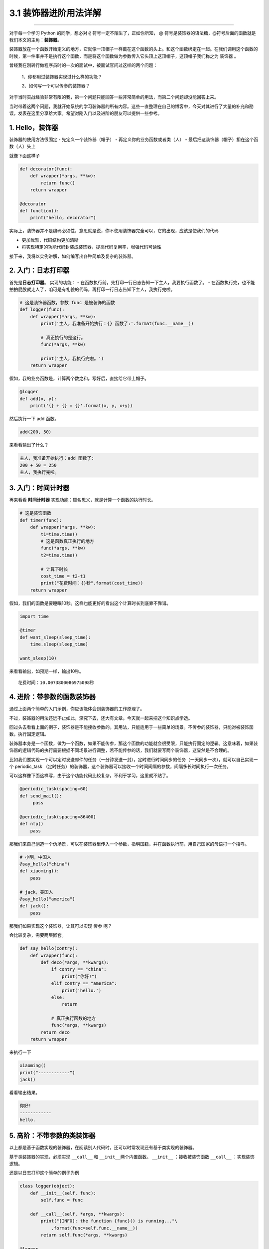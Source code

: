 3.1 装饰器进阶用法详解
======================

|image0|

--------------

对于每一个学习 Python 的同学，想必对 ``@``
符号一定不陌生了，正如你所知， @
符号是装饰器的语法糖，@符号后面的函数就是我们本文的主角：\ **装饰器**\ 。

装饰器放在一个函数开始定义的地方，它就像一顶帽子一样戴在这个函数的头上。和这个函数绑定在一起。在我们调用这个函数的时候，第一件事并不是执行这个函数，而是将这个函数做为参数传入它头顶上这顶帽子，这顶帽子我们称之为
``装饰器`` 。

曾经我在刚转行做程序员时的一次的面试中，被面试官问过这样的两个问题：

   1、你都用过装饰器实现过什么样的功能？

   2、如何写一个可以传参的装饰器？

对于当时实战经验非常有限的我，第一个问题只能回答一些非常简单的用法，而第二个问题却没能回答上来。

当时带着这两个问题，我就开始系统的学习装饰器的所有内容。这些一直整理在自己的博客中，今天对其进行了大量的补充和勘误，发表在这里分享给大家。希望对刚入门以及进阶的朋友可以提供一些参考。

|image1|

1. Hello，装饰器
----------------

装饰器的使用方法很固定 - 先定义一个装饰器（帽子） -
再定义你的业务函数或者类（人） -
最后把这装饰器（帽子）扣在这个函数（人）头上

就像下面这样子

.. code:: python

   def decorator(func):
       def wrapper(*args, **kw):
           return func()
       return wrapper

   @decorator
   def function():
       print("hello, decorator")

实际上，装饰器并不是编码必须性，意思就是说，你不使用装饰器完全可以，它的出现，应该是使我们的代码

-  更加优雅，代码结构更加清晰
-  将实现特定的功能代码封装成装饰器，提高代码复用率，增强代码可读性

接下来，我将以实例讲解，如何编写出各种简单及复杂的装饰器。

2. 入门：日志打印器
-------------------

首先是\ **日志打印器**\ 。 实现的功能： -
在函数执行前，先打印一行日志告知一下主人，我要执行函数了。 -
在函数执行完，也不能拍拍屁股就走人了，咱可是有礼貌的代码，再打印一行日志告知下主人，我执行完啦。

.. code:: python

   # 这是装饰器函数，参数 func 是被装饰的函数
   def logger(func):
       def wrapper(*args, **kw):
           print('主人，我准备开始执行：{} 函数了:'.format(func.__name__))

           # 真正执行的是这行。
           func(*args, **kw)

           print('主人，我执行完啦。')
       return wrapper

假如，我的业务函数是，计算两个数之和。写好后，直接给它带上帽子。

.. code:: python

   @logger
   def add(x, y):
       print('{} + {} = {}'.format(x, y, x+y))

然后执行一下 add 函数。

.. code:: python

   add(200, 50)

来看看输出了什么？

.. code:: python

   主人，我准备开始执行：add 函数了:
   200 + 50 = 250
   主人，我执行完啦。

3. 入门：时间计时器
-------------------

再来看看 **时间计时器** 实现功能：顾名思义，就是计算一个函数的执行时长。

.. code:: python

   # 这是装饰函数
   def timer(func):
       def wrapper(*args, **kw):
           t1=time.time()
           # 这是函数真正执行的地方
           func(*args, **kw)
           t2=time.time()

           # 计算下时长
           cost_time = t2-t1 
           print("花费时间：{}秒".format(cost_time))
       return wrapper

假如，我们的函数是要睡眠10秒。这样也能更好的看出这个计算时长到底靠不靠谱。

.. code:: python

   import time

   @timer
   def want_sleep(sleep_time):
       time.sleep(sleep_time)

   want_sleep(10)

来看看输出，如预期一样，输出10秒。

::

   花费时间：10.0073800086975098秒

4. 进阶：带参数的函数装饰器
---------------------------

通过上面两个简单的入门示例，你应该能体会到装饰器的工作原理了。

不过，装饰器的用法还远不止如此，深究下去，还大有文章。今天就一起来把这个知识点学透。

回过头去看看上面的例子，装饰器是不能接收参数的。其用法，只能适用于一些简单的场景。不传参的装饰器，只能对被装饰函数，执行固定逻辑。

装饰器本身是一个函数，做为一个函数，如果不能传参，那这个函数的功能就会很受限，只能执行固定的逻辑。这意味着，如果装饰器的逻辑代码的执行需要根据不同场景进行调整，若不能传参的话，我们就要写两个装饰器，这显然是不合理的。

比如我们要实现一个可以定时发送邮件的任务（一分钟发送一封），定时进行时间同步的任务（一天同步一次），就可以自己实现一个
periodic_task
（定时任务）的装饰器，这个装饰器可以接收一个时间间隔的参数，间隔多长时间执行一次任务。

可以这样像下面这样写，由于这个功能代码比较复杂，不利于学习，这里就不贴了。

.. code:: python

   @periodic_task(spacing=60)
   def send_mail():
        pass
     
   @periodic_task(spacing=86400)
   def ntp()
       pass 

那我们来自己创造一个伪场景，可以在装饰器里传入一个参数，指明国籍，并在函数执行前，用自己国家的母语打一个招呼。

.. code:: python

   # 小明，中国人
   @say_hello("china")
   def xiaoming():
       pass

   # jack，美国人
   @say_hello("america")
   def jack():
       pass

那我们如果实现这个装饰器，让其可以实现 ``传参`` 呢？

会比较复杂，需要两层嵌套。

.. code:: python

   def say_hello(contry):
       def wrapper(func):
           def deco(*args, **kwargs):
               if contry == "china":
                   print("你好!")
               elif contry == "america":
                   print('hello.')
               else:
                   return

               # 真正执行函数的地方
               func(*args, **kwargs)
           return deco
       return wrapper

来执行一下

.. code:: python

   xiaoming()
   print("------------")
   jack()

看看输出结果。

.. code:: python

   你好!
   ------------
   hello.

5. 高阶：不带参数的类装饰器
---------------------------

以上都是基于函数实现的装饰器，在阅读别人代码时，还可以时常发现还有基于类实现的装饰器。

基于类装饰器的实现，必须实现 ``__call__`` 和
``__init__``\ 两个内置函数。 ``__init__`` ：接收被装饰函数 ``__call__``
：实现装饰逻辑。

还是以日志打印这个简单的例子为例

.. code:: python

   class logger(object):
       def __init__(self, func):
           self.func = func

       def __call__(self, *args, **kwargs):
           print("[INFO]: the function {func}() is running..."\
               .format(func=self.func.__name__))
           return self.func(*args, **kwargs)

   @logger
   def say(something):
       print("say {}!".format(something))

   say("hello")

执行一下，看看输出

::

   [INFO]: the function say() is running...
   say hello!

6. 高阶：带参数的类装饰器
-------------------------

上面不带参数的例子，你发现没有，只能打印\ ``INFO``\ 级别的日志，正常情况下，我们还需要打印\ ``DEBUG``
``WARNING``\ 等级别的日志。
这就需要给类装饰器传入参数，给这个函数指定级别了。

带参数和不带参数的类装饰器有很大的不同。

``__init__`` ：不再接收被装饰函数，而是接收传入参数。 ``__call__``
：接收被装饰函数，实现装饰逻辑。

.. code:: python

   class logger(object):
       def __init__(self, level='INFO'):
           self.level = level

       def __call__(self, func): # 接受函数
           def wrapper(*args, **kwargs):
               print("[{level}]: the function {func}() is running..."\
                   .format(level=self.level, func=func.__name__))
               func(*args, **kwargs)
           return wrapper  #返回函数

   @logger(level='WARNING')
   def say(something):
       print("say {}!".format(something))

   say("hello")

我们指定\ ``WARNING``\ 级别，运行一下，来看看输出。

::

   [WARNING]: the function say() is running...
   say hello!

7. 使用偏函数与类实现装饰器
---------------------------

绝大多数装饰器都是基于函数和闭包实现的，但这并非制造装饰器的唯一方式。

事实上，Python 对某个对象是否能通过装饰器（
``@decorator``\ ）形式使用只有一个要求：\ **decorator
必须是一个“可被调用（callable）的对象**\ 。

对于这个 callable 对象，我们最熟悉的就是函数了。

除函数之外，类也可以是 callable 对象，只要实现了\ ``__call__``
函数（上面几个例子已经接触过了）。

还有容易被人忽略的偏函数其实也是 callable 对象。

接下来就来说说，如何使用 类和偏函数结合实现一个与众不同的装饰器。

如下所示，DelayFunc 是一个实现了 ``__call__`` 的类，delay
返回一个偏函数，在这里 delay 就可以做为一个装饰器。（以下代码摘自
Python工匠：使用装饰器的小技巧）

.. code:: python

   import time
   import functools

   class DelayFunc:
       def __init__(self,  duration, func):
           self.duration = duration
           self.func = func

       def __call__(self, *args, **kwargs):
           print(f'Wait for {self.duration} seconds...')
           time.sleep(self.duration)
           return self.func(*args, **kwargs)

       def eager_call(self, *args, **kwargs):
           print('Call without delay')
           return self.func(*args, **kwargs)

   def delay(duration):
       """
       装饰器：推迟某个函数的执行。
       同时提供 .eager_call 方法立即执行
       """
       # 此处为了避免定义额外函数，
       # 直接使用 functools.partial 帮助构造 DelayFunc 实例
       return functools.partial(DelayFunc, duration)

我们的业务函数很简单，就是相加

.. code:: python

   @delay(duration=2)
   def add(a, b):
       return a+b

来看一下执行过程

.. code:: python

   >>> add    # 可见 add 变成了 Delay 的实例
   <__main__.DelayFunc object at 0x107bd0be0>
   >>> 
   >>> add(3,5)  # 直接调用实例，进入 __call__
   Wait for 2 seconds...
   8
   >>> 
   >>> add.func # 实现实例方法
   <function add at 0x107bef1e0>

8. 如何写能装饰类的装饰器？
---------------------------

用 Python
写单例模式的时候，常用的有三种写法。其中一种，是用装饰器来实现的。

以下便是我自己写的装饰器版的单例写法。

.. code:: python

   instances = {}

   def singleton(cls):
       def get_instance(*args, **kw):
           cls_name = cls.__name__
           print('===== 1 ====')
           if not cls_name in instances:
               print('===== 2 ====')
               instance = cls(*args, **kw)
               instances[cls_name] = instance
           return instances[cls_name]
       return get_instance

   @singleton
   class User:
       _instance = None

       def __init__(self, name):
           print('===== 3 ====')
           self.name = name

可以看到我们用singleton 这个装饰函数来装饰 User
这个类。装饰器用在类上，并不是很常见，但只要熟悉装饰器的实现过程，就不难以实现对类的装饰。在上面这个例子中，装饰器就只是实现对类实例的生成的控制而已。

其实例化的过程，你可以参考我这里的调试过程，加以理解。

|image2|

9. wraps 装饰器有啥用？
-----------------------

在 functools 标准库中有提供一个 wraps
装饰器，你应该也经常见过，那他有啥用呢？

先来看一个例子

.. code:: python

   def wrapper(func):
       def inner_function():
           pass
       return inner_function

   @wrapper
   def wrapped():
       pass

   print(wrapped.__name__)
   #inner_function

为什么会这样子？不是应该返回 ``func`` 吗？

这也不难理解，因为上边执行\ ``func`` 和下边 ``decorator(func)``
是等价的，所以上面 ``func.__name__``
是等价于下面\ ``decorator(func).__name__`` 的，那当然名字是
``inner_function``

.. code:: python

   def wrapper(func):
       def inner_function():
           pass
       return inner_function

   def wrapped():
       pass

   print(wrapper(wrapped).__name__)
   #inner_function

那如何避免这种情况的产生？方法是使用 functools .wraps
装饰器，它的作用就是将 **被修饰的函数(wrapped)** 的一些属性值赋值给
**修饰器函数(wrapper)** ，最终让属性的显示更符合我们的直觉。

.. code:: python

   from functools import wraps

   def wrapper(func):
       @wraps(func)
       def inner_function():
           pass
       return inner_function

   @wrapper
   def wrapped():
       pass

   print(wrapped.__name__)
   # wrapped

准确点说，wraps 其实是一个偏函数对象（partial），源码如下

.. code:: python

   def wraps(wrapped,
             assigned = WRAPPER_ASSIGNMENTS,
             updated = WRAPPER_UPDATES):
       return partial(update_wrapper, wrapped=wrapped,
                      assigned=assigned, updated=updated)

可以看到wraps其实就是调用了一个函数\ ``update_wrapper``\ ，知道原理后，我们改写上面的代码，在不使用
wraps的情况下，也可以让 ``wrapped.__name__`` 打印出 wrapped，代码如下：

.. code:: python

   from functools import update_wrapper

   WRAPPER_ASSIGNMENTS = ('__module__', '__name__', '__qualname__', '__doc__',
                          '__annotations__')

   def wrapper(func):
       def inner_function():
           pass

       update_wrapper(inner_function, func, assigned=WRAPPER_ASSIGNMENTS)
       return inner_function

   @wrapper
   def wrapped():
       pass

   print(wrapped.__name__)

10. 内置装饰器：property
------------------------

以上，我们介绍的都是自定义的装饰器。

其实Python语言本身也有一些装饰器。比如\ ``property``\ 这个内建装饰器，我们再熟悉不过了。

它通常存在于类中，可以将一个函数定义成一个属性，属性的值就是该函数return的内容。

通常我们给实例绑定属性是这样的

.. code:: python

   class Student(object):
       def __init__(self, name, age=None):
           self.name = name
           self.age = age

   # 实例化
   xiaoming = Student("小明")

   # 添加属性
   xiaoming.age=25

   # 查询属性
   xiaoming.age

   # 删除属性
   del xiaoming.age

但是稍有经验的开发人员，一下就可以看出，这样直接把属性暴露出去，虽然写起来很简单，但是并不能对属性的值做合法性限制。为了实现这个功能，我们可以这样写。

.. code:: python

   class Student(object):
       def __init__(self, name):
           self.name = name
           self.name = None

       def set_age(self, age):
           if not isinstance(age, int):
               raise ValueError('输入不合法：年龄必须为数值!')
           if not 0 < age < 100:
               raise ValueError('输入不合法：年龄范围必须0-100')
           self._age=age

       def get_age(self):
           return self._age

       def del_age(self):
           self._age = None


   xiaoming = Student("小明")

   # 添加属性
   xiaoming.set_age(25)

   # 查询属性
   xiaoming.get_age()

   # 删除属性
   xiaoming.del_age()

上面的代码设计虽然可以变量的定义，但是可以发现不管是获取还是赋值（通过函数）都和我们平时见到的不一样。
按照我们思维习惯应该是这样的。

::

   # 赋值
   xiaoming.age = 25

   # 获取
   xiaoming.age

那么这样的方式我们如何实现呢。请看下面的代码。

.. code:: python

   class Student(object):
       def __init__(self, name):
           self.name = name
           self.name = None

       @property
       def age(self):
           return self._age

       @age.setter
       def age(self, value):
           if not isinstance(value, int):
               raise ValueError('输入不合法：年龄必须为数值!')
           if not 0 < value < 100:
               raise ValueError('输入不合法：年龄范围必须0-100')
           self._age=value

       @age.deleter
       def age(self):
           del self._age

   xiaoming = Student("小明")

   # 设置属性
   xiaoming.age = 25

   # 查询属性
   xiaoming.age

   # 删除属性
   del xiaoming.age

用\ ``@property``\ 装饰过的函数，会将一个函数定义成一个属性，属性的值就是该函数return的内容。\ **同时**\ ，会将这个函数变成另外一个装饰器。就像后面我们使用的\ ``@age.setter``\ 和\ ``@age.deleter``\ 。

``@age.setter``
使得我们可以使用\ ``XiaoMing.age = 25``\ 这样的方式直接赋值。
``@age.deleter``
使得我们可以使用\ ``del XiaoMing.age``\ 这样的方式来删除属性。

property 的底层实现机制是「描述符」，为此我还写过一篇文章。

这里也介绍一下吧，正好将这些看似零散的文章全部串起来。

如下，我写了一个类，里面使用了 property 将 math 变成了类实例的属性

.. code:: python

   class Student:
       def __init__(self, name):
           self.name = name

       @property
       def math(self):
           return self._math

       @math.setter
       def math(self, value):
           if 0 <= value <= 100:
               self._math = value
           else:
               raise ValueError("Valid value must be in [0, 100]")

为什么说 property 底层是基于描述符协议的呢？通过 PyCharm 点击进入
property
的源码，很可惜，只是一份类似文档一样的伪源码，并没有其具体的实现逻辑。

不过，从这份伪源码的魔法函数结构组成，可以大体知道其实现逻辑。

这里我自己通过模仿其函数结构，结合「描述符协议」来自己实现类
``property`` 特性。

代码如下：

.. code:: python

   class TestProperty(object):

       def __init__(self, fget=None, fset=None, fdel=None, doc=None):
           self.fget = fget
           self.fset = fset
           self.fdel = fdel
           self.__doc__ = doc

       def __get__(self, obj, objtype=None):
           print("in __get__")
           if obj is None:
               return self
           if self.fget is None:
               raise AttributeError
           return self.fget(obj)

       def __set__(self, obj, value):
           print("in __set__")
           if self.fset is None:
               raise AttributeError
           self.fset(obj, value)

       def __delete__(self, obj):
           print("in __delete__")
           if self.fdel is None:
               raise AttributeError
           self.fdel(obj)


       def getter(self, fget):
           print("in getter")
           return type(self)(fget, self.fset, self.fdel, self.__doc__)

       def setter(self, fset):
           print("in setter")
           return type(self)(self.fget, fset, self.fdel, self.__doc__)

       def deleter(self, fdel):
           print("in deleter")
           return type(self)(self.fget, self.fset, fdel, self.__doc__)

然后 Student 类，我们也相应改成如下

.. code:: python

   class Student:
       def __init__(self, name):
           self.name = name

       # 其实只有这里改变
       @TestProperty
       def math(self):
           return self._math

       @math.setter
       def math(self, value):
           if 0 <= value <= 100:
               self._math = value
           else:
               raise ValueError("Valid value must be in [0, 100]")

为了尽量让你少产生一点疑惑，我这里做两点说明：

1. 使用\ ``TestProperty``\ 装饰后，\ ``math``
   不再是一个函数，而是\ ``TestProperty``
   类的一个实例。所以第二个math函数可以使用 ``math.setter``
   来装饰，本质是调用\ ``TestProperty.setter`` 来产生一个新的
   ``TestProperty`` 实例赋值给第二个\ ``math``\ 。
2. 第一个 ``math`` 和第二个 ``math`` 是两个不同 ``TestProperty``
   实例。但他们都属于同一个描述符类（TestProperty），当对 math
   对于赋值时，就会进入 ``TestProperty.__set__``\ ，当对math
   进行取值里，就会进入
   ``TestProperty.__get__``\ 。仔细一看，其实最终访问的还是Student实例的
   ``_math`` 属性。

说了这么多，还是运行一下，更加直观一点。

.. code:: python

   # 运行后，会直接打印这一行，这是在实例化 TestProperty 并赋值给第二个math
   in setter
   >>>
   >>> s1.math = 90
   in __set__
   >>> s1.math
   in __get__
   90

如对上面代码的运行原理，有疑问的同学，请务必结合上面两点说明加以理解，那两点相当关键。

11. 其他装饰器：装饰器实战
--------------------------

读完并理解了上面的内容，你可以说是Python高手了。别怀疑，自信点，因为很多人都不知道装饰器有这么多用法呢。

在我看来，使用装饰器，可以达到如下目的： - 使代码可读性更高，逼格更高；
- 代码结构更加清晰，代码冗余度更低；

刚好我在最近也有一个场景，可以用装饰器很好的实现，暂且放上来看看。

这是一个实现控制函数运行超时的装饰器。如果超时，则会抛出超时异常。

有兴趣的可以看看。

.. code:: python

   import signal

   class TimeoutException(Exception):
       def __init__(self, error='Timeout waiting for response from Cloud'):
           Exception.__init__(self, error)


   def timeout_limit(timeout_time):
       def wraps(func):
           def handler(signum, frame):
               raise TimeoutException()

           def deco(*args, **kwargs):
               signal.signal(signal.SIGALRM, handler)
               signal.alarm(timeout_time)
               func(*args, **kwargs)
               signal.alarm(0)
           return deco
       return wraps

--------------

非常感谢你能阅读到这里，这篇文章我写了很久，算是比较干货的那种，文章有些长，但还是希望花点时间把这些知识点都搞明白，而不要只是收藏。

我的文章更新频率是远低于其他 Python
技术号，但我仍然坚持自己，坚持原创，每周虽然只有一篇，但我能保证我的每一篇文章都是诚意之作。希望那些对你有帮助的文章能够多多帮忙转发分享。这也是我更新的一大动力。非常感谢。

|image3|

.. |image0| image:: http://image.iswbm.com/20200602135014.png
.. |image1| image:: http://image.iswbm.com/20190811100737.png
.. |image2| image:: http://image.iswbm.com/20190512113917.png
.. |image3| image:: http://image.iswbm.com/20200607174235.png


